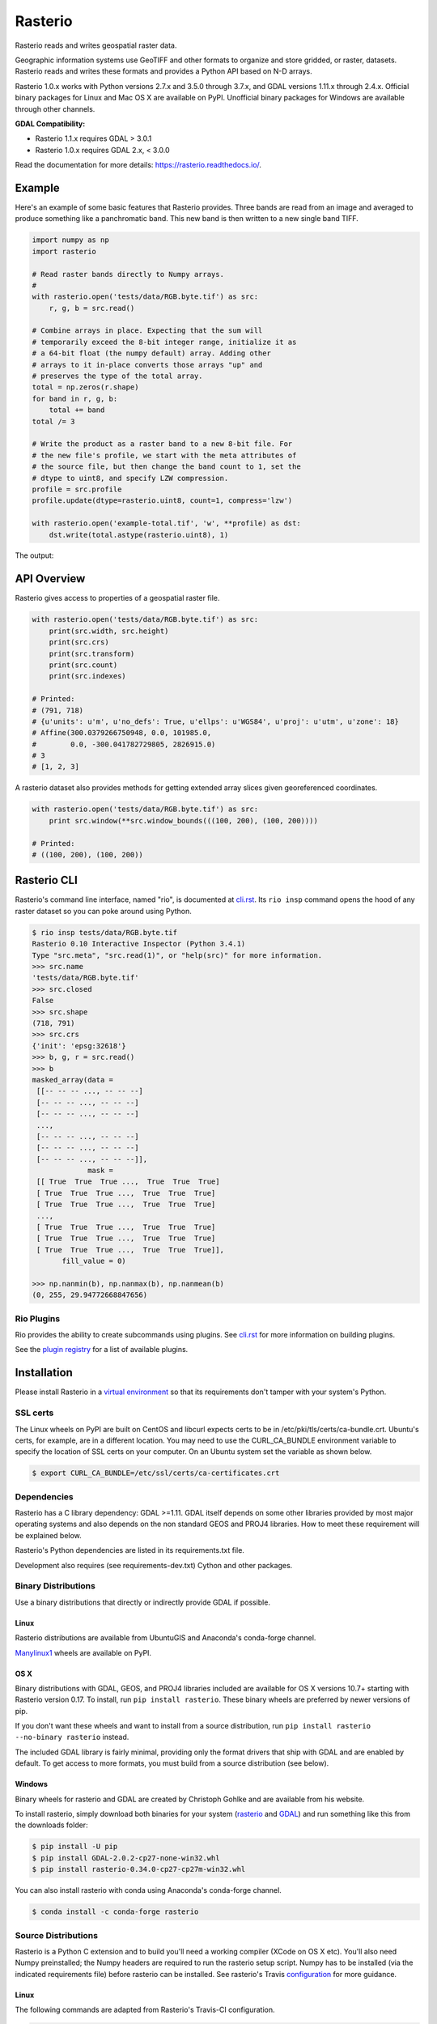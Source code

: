========
Rasterio
========

Rasterio reads and writes geospatial raster data.

.. image:: https://travis-ci.org/mapbox/rasterio.png?branch=master
   :target: https://travis-ci.org/mapbox/rasterio

.. image:: https://coveralls.io/repos/github/mapbox/rasterio/badge.svg?branch=master
   :target: https://coveralls.io/github/mapbox/rasterio?branch=master

Geographic information systems use GeoTIFF and other formats to organize and
store gridded, or raster, datasets. Rasterio reads and writes these formats and
provides a Python API based on N-D arrays.

Rasterio 1.0.x works with Python versions 2.7.x and 3.5.0 through 3.7.x, and GDAL
versions 1.11.x through 2.4.x. Official binary packages for Linux and Mac OS X are
available on PyPI. Unofficial binary packages for Windows are available through other
channels.

**GDAL Compatibility:** 

* Rasterio 1.1.x requires GDAL > 3.0.1
* Rasterio 1.0.x requires GDAL 2.x, < 3.0.0

Read the documentation for more details: https://rasterio.readthedocs.io/.

Example
=======

Here's an example of some basic features that Rasterio provides. Three bands
are read from an image and averaged to produce something like a panchromatic
band.  This new band is then written to a new single band TIFF.

.. code-block:: python

    import numpy as np
    import rasterio

    # Read raster bands directly to Numpy arrays.
    #
    with rasterio.open('tests/data/RGB.byte.tif') as src:
        r, g, b = src.read()

    # Combine arrays in place. Expecting that the sum will
    # temporarily exceed the 8-bit integer range, initialize it as
    # a 64-bit float (the numpy default) array. Adding other
    # arrays to it in-place converts those arrays "up" and
    # preserves the type of the total array.
    total = np.zeros(r.shape)
    for band in r, g, b:
        total += band
    total /= 3

    # Write the product as a raster band to a new 8-bit file. For
    # the new file's profile, we start with the meta attributes of
    # the source file, but then change the band count to 1, set the
    # dtype to uint8, and specify LZW compression.
    profile = src.profile
    profile.update(dtype=rasterio.uint8, count=1, compress='lzw')

    with rasterio.open('example-total.tif', 'w', **profile) as dst:
        dst.write(total.astype(rasterio.uint8), 1)

The output:

.. image:: http://farm6.staticflickr.com/5501/11393054644_74f54484d9_z_d.jpg
   :width: 640
   :height: 581

API Overview
============

Rasterio gives access to properties of a geospatial raster file.

.. code-block:: python

    with rasterio.open('tests/data/RGB.byte.tif') as src:
        print(src.width, src.height)
        print(src.crs)
        print(src.transform)
        print(src.count)
        print(src.indexes)

    # Printed:
    # (791, 718)
    # {u'units': u'm', u'no_defs': True, u'ellps': u'WGS84', u'proj': u'utm', u'zone': 18}
    # Affine(300.0379266750948, 0.0, 101985.0,
    #        0.0, -300.041782729805, 2826915.0)
    # 3
    # [1, 2, 3]

A rasterio dataset also provides methods for getting extended array slices given
georeferenced coordinates.


.. code-block:: python

    with rasterio.open('tests/data/RGB.byte.tif') as src:
        print src.window(**src.window_bounds(((100, 200), (100, 200))))

    # Printed:
    # ((100, 200), (100, 200))

Rasterio CLI
============

Rasterio's command line interface, named "rio", is documented at `cli.rst
<https://github.com/mapbox/rasterio/blob/master/docs/cli.rst>`__. Its ``rio
insp`` command opens the hood of any raster dataset so you can poke around
using Python.

.. code-block:: pycon

    $ rio insp tests/data/RGB.byte.tif
    Rasterio 0.10 Interactive Inspector (Python 3.4.1)
    Type "src.meta", "src.read(1)", or "help(src)" for more information.
    >>> src.name
    'tests/data/RGB.byte.tif'
    >>> src.closed
    False
    >>> src.shape
    (718, 791)
    >>> src.crs
    {'init': 'epsg:32618'}
    >>> b, g, r = src.read()
    >>> b
    masked_array(data =
     [[-- -- -- ..., -- -- --]
     [-- -- -- ..., -- -- --]
     [-- -- -- ..., -- -- --]
     ...,
     [-- -- -- ..., -- -- --]
     [-- -- -- ..., -- -- --]
     [-- -- -- ..., -- -- --]],
                 mask =
     [[ True  True  True ...,  True  True  True]
     [ True  True  True ...,  True  True  True]
     [ True  True  True ...,  True  True  True]
     ...,
     [ True  True  True ...,  True  True  True]
     [ True  True  True ...,  True  True  True]
     [ True  True  True ...,  True  True  True]],
           fill_value = 0)

    >>> np.nanmin(b), np.nanmax(b), np.nanmean(b)
    (0, 255, 29.94772668847656)

Rio Plugins
-----------

Rio provides the ability to create subcommands using plugins.  See
`cli.rst <https://github.com/mapbox/rasterio/blob/master/docs/cli.rst#rio-plugins>`__
for more information on building plugins.

See the
`plugin registry <https://github.com/mapbox/rasterio/wiki/Rio-plugin-registry>`__
for a list of available plugins.


Installation
============

Please install Rasterio in a `virtual environment
<https://www.python.org/dev/peps/pep-0405/>`__ so that its requirements don't
tamper with your system's Python.

SSL certs
---------

The Linux wheels on PyPI are built on CentOS and libcurl expects certs to be in
/etc/pki/tls/certs/ca-bundle.crt. Ubuntu's certs, for example, are in
a different location. You may need to use the CURL_CA_BUNDLE environment
variable to specify the location of SSL certs on your computer. On an Ubuntu
system set the variable as shown below.

.. code-block:: console

    $ export CURL_CA_BUNDLE=/etc/ssl/certs/ca-certificates.crt


Dependencies
------------

Rasterio has a C library dependency: GDAL >=1.11. GDAL itself depends on some other libraries provided by most major operating systems and also
depends on the non standard GEOS and PROJ4 libraries. How to meet these
requirement will be explained below.

Rasterio's Python dependencies are listed in its requirements.txt file.

Development also requires (see requirements-dev.txt) Cython and other packages.

Binary Distributions
--------------------

Use a binary distributions that directly or indirectly provide GDAL if
possible.

Linux
+++++

Rasterio distributions are available from UbuntuGIS and Anaconda's conda-forge
channel.

`Manylinux1 <https://github.com/pypa/manylinux>`__ wheels are available on PyPI.

OS X
++++

Binary distributions with GDAL, GEOS, and PROJ4 libraries included are available
for OS X versions 10.7+ starting with Rasterio version 0.17. To install,
run ``pip install rasterio``. These binary wheels are preferred by newer
versions of pip.

If you don't want these wheels and want to install from a source distribution,
run ``pip install rasterio --no-binary rasterio`` instead.

The included GDAL library is fairly minimal, providing only the format drivers
that ship with GDAL and are enabled by default. To get access to more formats,
you must build from a source distribution (see below).

Windows
+++++++

Binary wheels for rasterio and GDAL are created by Christoph Gohlke and are
available from his website.

To install rasterio, simply download both binaries for your system (`rasterio
<http://www.lfd.uci.edu/~gohlke/pythonlibs/#rasterio>`__ and `GDAL
<http://www.lfd.uci.edu/~gohlke/pythonlibs/#gdal>`__) and run something like
this from the downloads folder:

.. code-block:: console

    $ pip install -U pip
    $ pip install GDAL-2.0.2-cp27-none-win32.whl
    $ pip install rasterio-0.34.0-cp27-cp27m-win32.whl

You can also install rasterio with conda using Anaconda's conda-forge channel.

.. code-block:: console

    $ conda install -c conda-forge rasterio 


Source Distributions
--------------------

Rasterio is a Python C extension and to build you'll need a working compiler
(XCode on OS X etc). You'll also need Numpy preinstalled; the Numpy headers are
required to run the rasterio setup script. Numpy has to be installed (via the
indicated requirements file) before rasterio can be installed. See rasterio's
Travis `configuration
<https://github.com/mapbox/rasterio/blob/master/.travis.yml>`__ for more
guidance.

Linux
+++++

The following commands are adapted from Rasterio's Travis-CI configuration.

.. code-block:: console

    $ sudo add-apt-repository ppa:ubuntugis/ppa
    $ sudo apt-get update
    $ sudo apt-get install gdal-bin libgdal-dev
    $ pip install -U pip
    $ pip install rasterio

Adapt them as necessary for your Linux system.

OS X
++++

For a Homebrew based Python environment, do the following.

.. code-block:: console

    $ brew update
    $ brew install gdal
    $ pip install -U pip
    $ pip install --no-binary rasterio

Alternatively, you can install GDAL binaries from `kyngchaos
<http://www.kyngchaos.com/software/frameworks#gdal_complete>`__.  You will then
need to add the installed location ``/Library/Frameworks/GDAL.framework/Programs``
to your system path.

Windows
+++++++

You can download a binary distribution of GDAL from `here
<http://www.gisinternals.com/release.php>`__.  You will also need to download
the compiled libraries and headers (include files).

When building from source on Windows, it is important to know that setup.py
cannot rely on gdal-config, which is only present on UNIX systems, to discover
the locations of header files and libraries that rasterio needs to compile its
C extensions. On Windows, these paths need to be provided by the user. You
will need to find the include files and the library files for gdal and use
setup.py as follows.

.. code-block:: console

    $ python setup.py build_ext -I<path to gdal include files> -lgdal_i -L<path to gdal library>
    $ python setup.py install

We have had success compiling code using the same version of Microsoft's
Visual Studio used to compile the targeted version of Python (more info on
versions used `here
<https://docs.python.org/devguide/setup.html#windows>`__.).

Note: The GDAL dll (gdal111.dll) and gdal-data directory need to be in your
Windows PATH otherwise rasterio will fail to work.


Support
=======

The primary forum for questions about installation and usage of Rasterio is
https://rasterio.groups.io/g/main. The authors and other users will answer
questions when they have expertise to share and time to explain. Please take
the time to craft a clear question and be patient about responses.

Please do not bring these questions to Rasterio's issue tracker, which we want
to reserve for bug reports and other actionable issues.

While Rasterio's repo is in the Mapbox GitHub organization, Mapbox's Support
team is focused on customer support for its commercial platform and Rasterio
support requests may be perfunctorily closed with or without a link to
https://rasterio.groups.io/g/main. It's better to bring questions directly to
the main Rasterio group at groups.io.

Development and Testing
=======================

See `CONTRIBUTING.rst <CONTRIBUTING.rst/>`__.

Documentation
=============

See `docs/ <docs/>`__.

License
=======

See `LICENSE.txt <LICENSE.txt>`__.

Authors
=======

See `AUTHORS.txt <AUTHORS.txt>`__.

Changes
=======

See `CHANGES.txt <CHANGES.txt>`__.

Who is Using Rasterio?
======================

See `here <https://libraries.io/pypi/rasterio/usage>`__.
